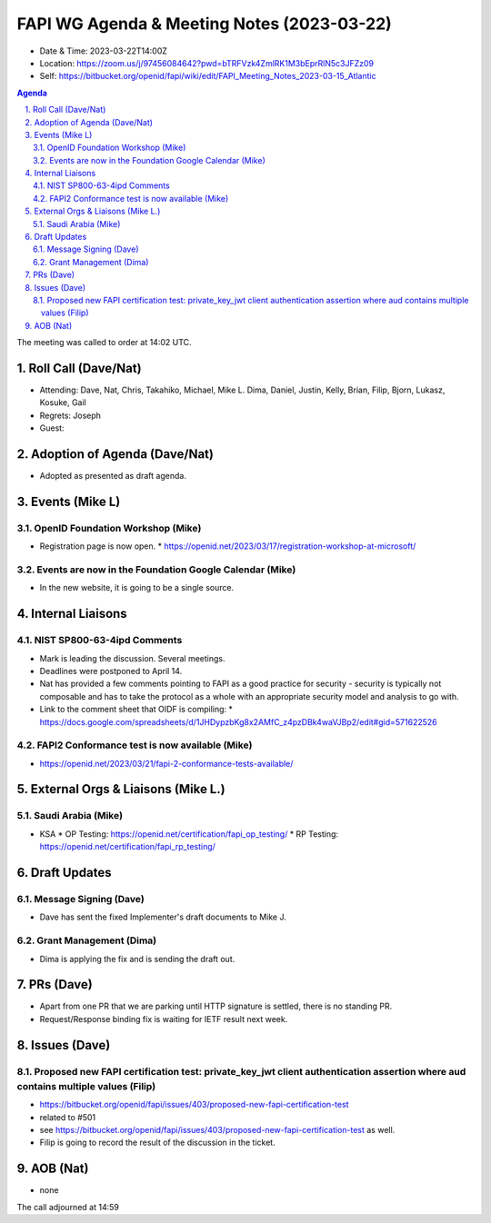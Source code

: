 ============================================
FAPI WG Agenda & Meeting Notes (2023-03-22) 
============================================
* Date & Time: 2023-03-22T14:00Z
* Location: https://zoom.us/j/97456084642?pwd=bTRFVzk4ZmlRK1M3bEprRlN5c3JFZz09
* Self: https://bitbucket.org/openid/fapi/wiki/edit/FAPI_Meeting_Notes_2023-03-15_Atlantic

.. sectnum:: 
   :suffix: .

.. contents:: Agenda

The meeting was called to order at 14:02 UTC. 

Roll Call (Dave/Nat)
======================
* Attending: Dave, Nat, Chris, Takahiko, Michael, Mike L. Dima, Daniel, Justin, Kelly, Brian, Filip, Bjorn, Lukasz, Kosuke, Gail
* Regrets: Joseph
* Guest: 

Adoption of Agenda (Dave/Nat)
================================
* Adopted as presented as draft agenda. 


Events (Mike L)
====================================================
OpenID Foundation Workshop (Mike)
---------------------------------------
* Registration page is now open. 
  * https://openid.net/2023/03/17/registration-workshop-at-microsoft/

Events are now in the Foundation Google Calendar (Mike)
------------------------------------------------------------
* In the new website, it is going to be a single source. 

Internal Liaisons
======================
NIST SP800-63-4ipd Comments
------------------------------
* Mark is leading the discussion. Several meetings. 
* Deadlines were postponed to April 14. 
* Nat has provided a few comments pointing to FAPI as a good practice for security - security is typically not composable and has to take the protocol as a whole with an appropriate security model and analysis to go with. 
* Link to the comment sheet that OIDF is compiling: 
  * https://docs.google.com/spreadsheets/d/1JHDypzbKg8x2AMfC_z4pzDBk4waVJBp2/edit#gid=571622526

FAPI2 Conformance test is now available (Mike)
-------------------------------------------------
* https://openid.net/2023/03/21/fapi-2-conformance-tests-available/

External Orgs & Liaisons (Mike L.)
============================================
Saudi Arabia (Mike)
-----------------------
* KSA
  * OP Testing: https://openid.net/certification/fapi_op_testing/
  * RP Testing: https://openid.net/certification/fapi_rp_testing/

Draft Updates
====================
Message Signing (Dave)
--------------------------
* Dave has sent the fixed Implementer's draft documents to Mike J. 

Grant Management (Dima)
--------------------------
* Dima is applying the fix and is sending the draft out. 

PRs (Dave)
===============
* Apart from one PR that we are parking until HTTP signature is settled, there is no standing PR. 
* Request/Response binding fix is waiting for IETF result next week. 


Issues (Dave)
==================
Proposed new FAPI certification test: private_key_jwt client authentication assertion where aud contains multiple values (Filip)
------------------------------------------------------------------------------------------------------------------------------------------------
* https://bitbucket.org/openid/fapi/issues/403/proposed-new-fapi-certification-test
* related to #501
* see https://bitbucket.org/openid/fapi/issues/403/proposed-new-fapi-certification-test as well. 
* Filip is going to record the result of the discussion in the ticket. 



AOB (Nat)
=============
* none

The call adjourned at 14:59